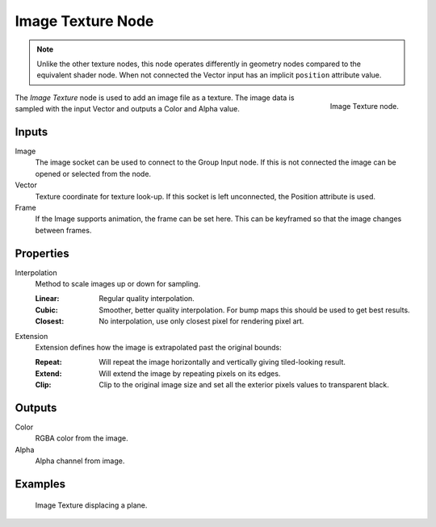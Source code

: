 .. index:: Geometry Nodes; Texture
.. _bpy.types.GeoNodeImageTexture:

******************
Image Texture Node
******************

.. note::

   Unlike the other texture nodes, this node operates differently
   in geometry nodes compared to the equivalent shader node.
   When not connected the Vector input has an implicit ``position`` attribute value.

.. figure:: /images/modeling_geometry-nodes_texture-nodes_image_texture_node.jpg
   :align: right

   Image Texture node.

The *Image Texture* node is used to add an image file as a texture.
The image data is sampled with the input Vector and outputs a Color and Alpha value.


Inputs
======

Image
   The image socket can be used to connect to the Group Input node.
   If this is not connected the image can be opened or selected from the node.

Vector
   Texture coordinate for texture look-up. If this socket is left unconnected,
   the Position attribute is used.

Frame
   If the Image supports animation, the frame can be set here.
   This can be keyframed so that the image changes between frames.


Properties
==========

Interpolation
   Method to scale images up or down for sampling.

   :Linear: Regular quality interpolation.
   :Cubic: Smoother, better quality interpolation. For bump maps this should be used to get best results.
   :Closest: No interpolation, use only closest pixel for rendering pixel art.

Extension
   Extension defines how the image is extrapolated past the original bounds:

   :Repeat: Will repeat the image horizontally and vertically giving tiled-looking result.
   :Extend: Will extend the image by repeating pixels on its edges.
   :Clip: Clip to the original image size and set all the exterior pixels values to transparent black.


Outputs
=======

Color
   RGBA color from the image. 
Alpha
   Alpha channel from image.
   
Examples
========

.. figure:: /images/modeling_geometry-nodes_texture-nodes_image_texture_node_example.jpg
   
   Image Texture displacing a plane.

   
